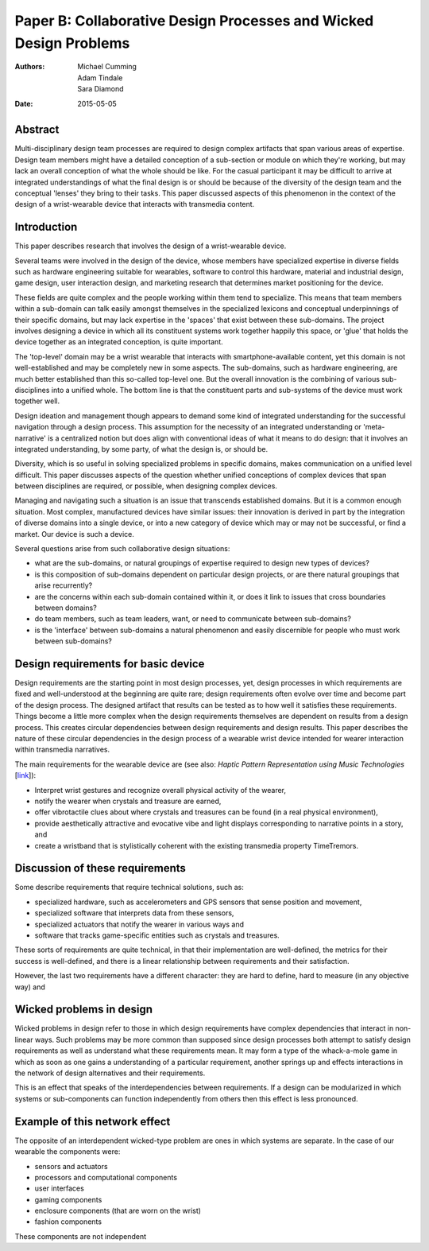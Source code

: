 Paper B: Collaborative Design Processes and Wicked Design Problems
======================================================================

:authors: Michael Cumming, Adam Tindale, Sara Diamond
:date: 2015-05-05

Abstract
--------------------------------------------------

Multi-disciplinary design team processes are required to design complex artifacts that span various areas of expertise. Design team members might have a detailed conception of a sub-section or module on which they're working, but may lack an overall conception of what the whole should be like. For the casual participant it may be difficult to arrive at integrated understandings of what the final design is or should be because of the diversity of the design team and the conceptual 'lenses' they bring to their tasks. This paper discussed aspects of this phenomenon in the context of the design of a wrist-wearable device that interacts with transmedia content.

Introduction
--------------------------------------------------

This paper describes research that involves the design of a wrist-wearable device. 

Several teams were involved in the design of the device, whose members have specialized expertise in diverse fields such as hardware engineering suitable for wearables, software to control this hardware, material and industrial design, game design, user interaction design, and marketing research that determines market positioning for the device. 

These fields are quite complex and the people working within them tend to specialize. This means that team members within a sub-domain can talk easily amongst themselves in the specialized lexicons and conceptual underpinnings of their specific domains, but may lack expertise in the 'spaces' that exist between these sub-domains. The project involves designing a device in which all its constituent systems work together happily this space, or 'glue' that holds the device together as an integrated conception, is quite important.  


The 'top-level' domain may be a wrist wearable that interacts with smartphone-available content, yet this domain is not well-established and may be completely new in some aspects. The sub-domains, such as hardware engineering, are much better established than this so-called top-level one. But the overall innovation is the combining of various sub-disciplines into a unified whole. The bottom line is that the constituent parts and sub-systems of the device must work together well. 


Design ideation and management though appears to demand some kind of integrated understanding for the successful navigation through a design process. This assumption for the necessity of an integrated understanding or 'meta-narrative' is a centralized notion but does align with conventional ideas of what it means to do design: that it involves an integrated understanding, by some party, of what the design is, or should be.  

Diversity, which is so useful in solving specialized problems in specific domains, makes communication on a unified level difficult. This paper discusses aspects of the question whether unified conceptions of complex devices that span between disciplines are required, or possible, when designing complex devices.


Managing and navigating such a situation is an issue that transcends established domains. But it is a common enough situation. Most complex, manufactured devices have similar issues: their innovation is derived in part by the integration of diverse domains into a single device, or into a new category of device which may or may not be successful, or find a market. Our device is such a device. 

Several questions arise from such collaborative design situations:

- what are the sub-domains, or natural groupings of expertise required to design new types of devices?
- is this composition of sub-domains dependent on particular design projects, or are there natural groupings that arise recurrently?
- are the concerns within each sub-domain contained within it, or does it link to issues that cross boundaries between domains?
- do team members, such as team leaders, want, or need to communicate between sub-domains?
- is the 'interface' between sub-domains a natural phenomenon and easily discernible for people who must work between sub-domains?


Design requirements for basic device
--------------------------------------------------

Design requirements are the starting point in most design processes, yet, design processes in which requirements are fixed and well-understood at the beginning are quite rare; design requirements often evolve over time and become part of the design process.  The designed artifact that results can be tested as to how well it satisfies these requirements. Things become a little more complex when the design requirements themselves are dependent on results from a design process. This creates circular dependencies between design requirements and design results. This paper describes the nature of these circular dependencies in the design process of a wearable wrist device intended for wearer interaction within transmedia narratives.


The main requirements for the wearable device are (see also: `Haptic Pattern Representation using Music Technologies` [link_]):

.. _link: Haptic Pattern Representation using Music Technologies, 2014.

- Interpret wrist gestures and recognize overall physical activity of the wearer,
- notify the wearer when crystals and treasure are earned,
- offer vibrotactile clues about where crystals and treasures can be found (in a real physical environment),  
- provide aesthetically attractive and evocative vibe and light displays corresponding to narrative points in a story, and
- create a wristband that is stylistically coherent with the existing transmedia property TimeTremors.

Discussion of these requirements
--------------------------------------------------

Some describe requirements that require technical solutions, such as:

- specialized hardware, such as accelerometers and GPS sensors that sense position and movement,
- specialized software that interprets data from these sensors,
- specialized actuators that notify the wearer in various ways and
- software that tracks game-specific entities such as crystals and treasures.


These sorts of requirements are quite technical, in that their implementation are well-defined, the metrics for their success is well-defined, and there is a linear relationship between requirements and their satisfaction. 

However, the last two requirements have a different character: they are hard to define, hard to measure (in any objective way) and 

Wicked problems in design
--------------------------------------------------

Wicked problems in design refer to those in which design requirements have complex dependencies that interact in non-linear ways. Such problems may be more common than supposed since design processes both attempt to satisfy design requirements as well as understand what these requirements mean. It may form a type of the whack-a-mole game in which as soon as one gains a understanding of a particular requirement, another springs up and effects interactions in the network of design alternatives and their requirements. 

This is an effect that speaks of the interdependencies between requirements. If a design can be modularized in which systems or sub-components can function independently from others then this effect is less pronounced.  

Example of this network effect
--------------------------------------------------

The opposite of an interdependent wicked-type problem are ones in which systems are separate. In the case of our wearable the components were:

- sensors and actuators
- processors and computational components
- user interfaces
- gaming components
- enclosure components (that are worn on the wrist)
- fashion components 

These components are not independent











